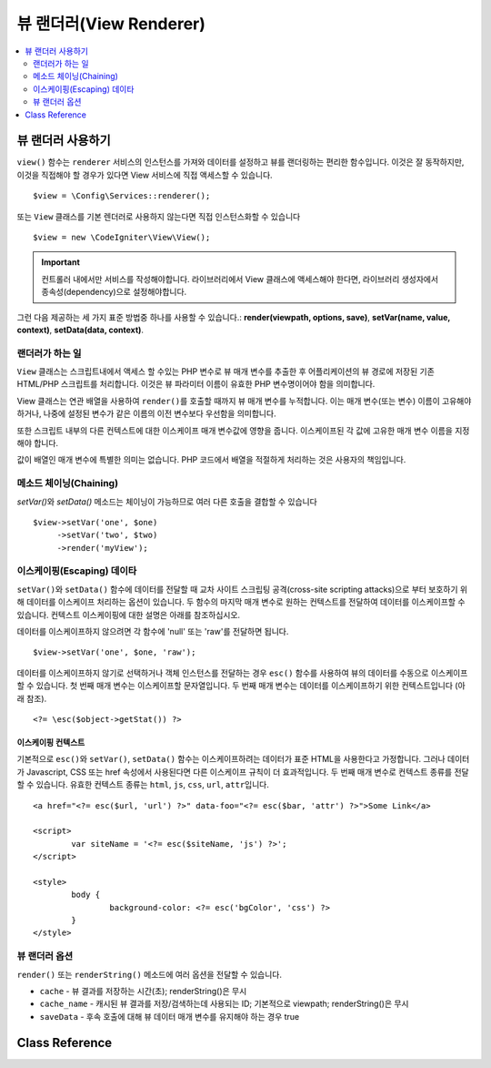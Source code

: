 ########################
뷰 랜더러(View Renderer)
########################

.. contents::
    :local:
    :depth: 2

뷰 랜더러 사용하기
***************************
``view()`` 함수는 ``renderer`` 서비스의 인스턴스를 가져와 데이터를 설정하고 뷰를 랜더링하는 편리한 함수입니다.
이것은 잘 동작하지만, 이것을 직접해야 할 경우가 있다면 View 서비스에 직접 액세스할 수 있습니다.

::

	$view = \Config\Services::renderer();

또는 ``View`` 클래스를 기본 렌더러로 사용하지 않는다면 직접 인스턴스화할 수 있습니다

::

	$view = new \CodeIgniter\View\View();

.. important:: 컨트롤러 내에서만 서비스를 작성해야합니다. 라이브러리에서 View 클래스에 액세스해야 한다면, 라이브러리 생성자에서 종속성(dependency)으로 설정해야합니다.

그런 다음 제공하는 세 가지 표준 방법중 하나를 사용할 수 있습니다.:
**render(viewpath, options, save)**, **setVar(name, value, context)**, **setData(data, context)**.

랜더러가 하는 일
===================

``View`` 클래스는 스크립트내에서 액세스 할 수있는 PHP 변수로 뷰 매개 변수를 추출한 후 어플리케이션의 뷰 경로에 저장된 기존 HTML/PHP 스크립트를 처리합니다.
이것은 뷰 파라미터 이름이 유효한 PHP 변수명이어야 함을 의미합니다.

View 클래스는 연관 배열을 사용하여 ``render()``\ 를 호출할 때까지 뷰 매개 변수를 누적합니다.
이는 매개 변수(또는 변수) 이름이 고유해야 하거나, 나중에 설정된 변수가 같은 이름의 이전 변수보다 우선함을 의미합니다.

또한 스크립트 내부의 다른 컨텍스트에 대한 이스케이프 매개 변수값에 영향을 줍니다.
이스케이프된 각 값에 고유한 매개 변수 이름을 지정해야 합니다.

값이 배열인 매개 변수에 특별한 의미는 없습니다.
PHP 코드에서 배열을 적절하게 처리하는 것은 사용자의 책임입니다.

메소드 체이닝(Chaining)
===========================

`setVar()`\ 와 `setData()` 메소드는 체이닝이 가능하므로 여러 다른 호출을 결합할 수 있습니다

::

	$view->setVar('one', $one)
	     ->setVar('two', $two)
	     ->render('myView');

이스케이핑(Escaping) 데이타
=============================

``setVar()``\ 와 ``setData()`` 함수에 데이터를 전달할 때 교차 사이트 스크립팅 공격(cross-site scripting attacks)으로 부터 보호하기 위해 데이터를 이스케이프 처리하는 옵션이 있습니다.
두 함수의 마지막 매개 변수로 원하는 컨텍스트를 전달하여 데이터를 이스케이프할 수 있습니다.
컨텍스트 이스케이핑에 대한 설명은 아래를 참조하십시오.

데이터를 이스케이프하지 않으려면 각 함수에 'null' 또는 'raw'\ 를 전달하면 됩니다.

::

	$view->setVar('one', $one, 'raw');

데이터를 이스케이프하지 않기로 선택하거나 객체 인스턴스를 전달하는 경우 ``esc()`` 함수를 사용하여 뷰의 데이터를 수동으로 이스케이프할 수 있습니다.
첫 번째 매개 변수는 이스케이프할 문자열입니다. 두 번째 매개 변수는 데이터를 이스케이프하기 위한 컨텍스트입니다 (아래 참조).

::

	<?= \esc($object->getStat()) ?>

이스케이핑 컨텍스트
------------------------

기본적으로 ``esc()``\ 와 ``setVar()``, ``setData()`` 함수는 이스케이프하려는 데이터가 표준 HTML을 사용한다고 가정합니다.
그러나 데이터가 Javascript, CSS 또는 href 속성에서 사용된다면 다른 이스케이프 규칙이 더 효과적입니다.
두 번째 매개 변수로 컨텍스트 종류를 전달할 수 있습니다.
유효한 컨텍스트 종류는 ``html``, ``js``, ``css``, ``url``, ``attr``\ 입니다.

::

	<a href="<?= esc($url, 'url') ?>" data-foo="<?= esc($bar, 'attr') ?>">Some Link</a>

	<script>
		var siteName = '<?= esc($siteName, 'js') ?>';
	</script>

	<style>
		body {
			background-color: <?= esc('bgColor', 'css') ?>
		}
	</style>

뷰 랜더러 옵션
=====================

``render()`` 또는 ``renderString()`` 메소드에 여러 옵션을 전달할 수 있습니다.

-   ``cache`` - 뷰 결과를 저장하는 시간(초); renderString()은 무시
-   ``cache_name`` - 캐시된 뷰 결과를 저장/검색하는데 사용되는 ID; 기본적으로 viewpath; renderString()은 무시
-   ``saveData`` - 후속 호출에 대해 뷰 데이터 매개 변수를 유지해야 하는 경우 true

Class Reference
***************

.. php:class:: CodeIgniter\\View\\View

	.. php:method:: render($view[, $options[, $saveData=false]])
                :noindex:

		:param  string  $view: 뷰 소스의 파일 이름
		:param  array   $options: 옵션 배열, 키/값 쌍
		:param  boolean $saveData: true 인 경우 다른 호출에 사용할 데이터를 저장, false인 경우 뷰를 렌더링 한 후 데이터를 정리
		:returns: 선택된 뷰의 렌더링 된 텍스트
		:rtype: string

		파일 이름과 이미 설정된 데이터를 기반으로 출력을 빌드합니다.
		
		::

			echo $view->render('myview');

	.. php:method:: renderString($view[, $options[, $saveData=false]])
                :noindex:

		:param  string  $view: 렌더링 할 뷰의 내용 (예 : 데이터베이스에서 검색된 내용)
		:param  array   $options: 옵션 배열, 키/값 쌍
		:param  boolean $saveData: true 인 경우 다른 호출에 사용할 데이터를 저장, false인 경우 뷰를 렌더링 한 후 데이터를 정리
		:returns: 선택된 뷰의 렌더링 된 텍스트
		:rtype: string

		뷰 프래그먼트와 이미 설정된 데이터를 기반으로 출력을 빌드합니다.
		
		::

			echo $view->renderString('<div>My Sharona</div>');

		데이터베이스에 저장된 컨텐츠를 표시하는데 사용될 수 있지만, 이러한 데이터의 유효성을 검사하고 적절하게 이스케이프 하지 않으면 잠재적인 보안 취약점이 됩니다.

	.. php:method:: setData([$data[, $context=null]])
                :noindex:

		:param  array   $data: 뷰 데이터 문자열의 배열, 키/값 쌍
		:param  string  $context: 데이터 이스케이프에 사용할 컨텍스트
		:returns: 메소드 체이닝을 위한 Renderer 객체
		:rtype: CodeIgniter\\View\\RendererInterface.

		한 번에 여러 개의 뷰 데이터를 설정합니다
		
		::

			$view->setData(['name'=>'George', 'position'=>'Boss']);

		지원되는 이스케이프 컨텍스트: ``html``, ``css``, ``js``, ``url``, ``attr``, ``raw``.
		'raw'\ 면 이스케이프가 발생하지 않습니다.

		각 호출은 뷰가 렌더링될 때까지 객체가 누적하는 데이터 배열에 추가합니다.

	.. php:method:: setVar($name[, $value=null[, $context=null]])
                :noindex:

		:param  string  $name: 뷰 데이터 변수명
		:param  mixed   $value: 뷰 데이터의 값
		:param  string  $context: 데이터 이스케이프에 사용할 컨텍스트
		:returns: 메소드 체이닝을 위한 Renderer 객체
		:rtype: CodeIgniter\\View\\RendererInterface.

		한 개의 뷰 데이터를 설정합니다
		
		::

			$view->setVar('name','Joe','html');

		지원되는 이스케이프 컨텍스트: ``html``, ``css``, ``js``, ``url``, ``attr``, ``raw``.
		'raw'\ 면 이스케이프가 발생하지 않습니다.

		이 객체에 이전에 사용한 뷰 데이터 변수를 사용하면 새 값이 기존 값을 대체합니다.
